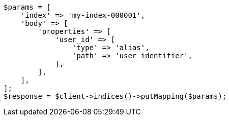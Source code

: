 // indices/put-mapping.asciidoc:422

[source, php]
----
$params = [
    'index' => 'my-index-000001',
    'body' => [
        'properties' => [
            'user_id' => [
                'type' => 'alias',
                'path' => 'user_identifier',
            ],
        ],
    ],
];
$response = $client->indices()->putMapping($params);
----
